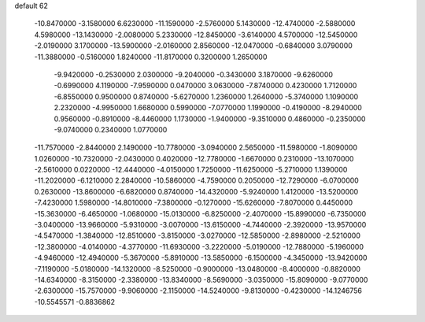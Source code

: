 default
62
 -10.8470000  -3.1580000   6.6230000 -11.1590000  -2.5760000   5.1430000
 -12.4740000  -2.5880000   4.5980000 -13.1430000  -2.0080000   5.2330000
 -12.8450000  -3.6140000   4.5700000 -12.5450000  -2.0190000   3.1700000
 -13.5900000  -2.0160000   2.8560000 -12.0470000  -0.6840000   3.0790000
 -11.3880000  -0.5160000   1.8240000 -11.8170000   0.3200000   1.2650000
  -9.9420000  -0.2530000   2.0300000  -9.2040000  -0.3430000   3.1870000
  -9.6260000  -0.6990000   4.1190000  -7.9590000   0.0470000   3.0630000
  -7.8740000   0.4230000   1.7120000  -6.8550000   0.9500000   0.8740000
  -5.6270000   1.2360000   1.2640000  -5.3740000   1.1090000   2.2320000
  -4.9950000   1.6680000   0.5990000  -7.0770000   1.1990000  -0.4190000
  -8.2940000   0.9560000  -0.8910000  -8.4460000   1.1730000  -1.9400000
  -9.3510000   0.4860000  -0.2350000  -9.0740000   0.2340000   1.0770000
 -11.7570000  -2.8440000   2.1490000 -10.7780000  -3.0940000   2.5650000
 -11.5980000  -1.8090000   1.0260000 -10.7320000  -2.0430000   0.4020000
 -12.7780000  -1.6670000   0.2310000 -13.1070000  -2.5610000   0.0220000
 -12.4440000  -4.0150000   1.7250000 -11.6250000  -5.2710000   1.1390000
 -11.2020000  -6.1210000   2.2840000 -10.5860000  -4.7590000   0.2050000
 -12.7290000  -6.0700000   0.2630000 -13.8600000  -6.6820000   0.8740000
 -14.4320000  -5.9240000   1.4120000 -13.5200000  -7.4230000   1.5980000
 -14.8010000  -7.3800000  -0.1270000 -15.6260000  -7.8070000   0.4450000
 -15.3630000  -6.4650000  -1.0680000 -15.0130000  -6.8250000  -2.4070000
 -15.8990000  -6.7350000  -3.0400000 -13.9660000  -5.9310000  -3.0070000
 -13.6150000  -4.7440000  -2.3920000 -13.9570000  -4.5470000  -1.3840000
 -12.8510000  -3.8150000  -3.0270000 -12.5850000  -2.8980000  -2.5210000
 -12.3800000  -4.0140000  -4.3770000 -11.6930000  -3.2220000  -5.0190000
 -12.7880000  -5.1960000  -4.9460000 -12.4940000  -5.3670000  -5.8910000
 -13.5850000  -6.1500000  -4.3450000 -13.9420000  -7.1190000  -5.0180000
 -14.1320000  -8.5250000  -0.9000000 -13.0480000  -8.4000000  -0.8820000
 -14.6340000  -8.3150000  -2.3380000 -13.8340000  -8.5690000  -3.0350000
 -15.8090000  -9.0770000  -2.6300000 -15.7570000  -9.9060000  -2.1150000
 -14.5240000  -9.8130000  -0.4230000 -14.1246756 -10.5545571  -0.8836862
